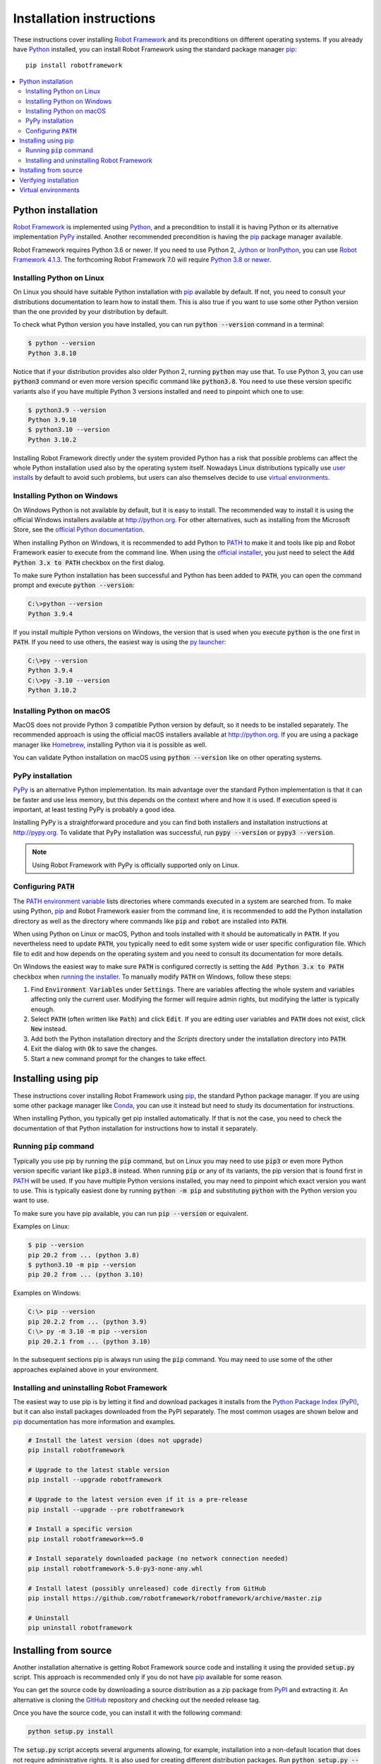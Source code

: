 Installation instructions
=========================

These instructions cover installing `Robot Framework <https://robotframework.org>`_
and its preconditions on different operating systems. If you already have
`Python <http://python.org>`_ installed, you can install Robot Framework using
the standard package manager `pip <https://pip.pypa.io>`_::

    pip install robotframework

.. contents::
   :depth: 2
   :local:

.. START USER GUIDE IGNORE
.. Installation instructions are included also in the User Guide.
.. Following content is excluded when the UG is built.
.. default-role:: code
.. role:: file(emphasis)
.. role:: option(code)
.. END USER GUIDE IGNORE

Python installation
-------------------

`Robot Framework`_ is implemented using Python_, and a precondition to install it
is having Python or its alternative implementation `PyPy <https://pypy.org>`_
installed. Another recommended precondition is having the pip_ package manager
available.

Robot Framework requires Python 3.6 or newer. If you need to use Python 2,
`Jython <http://jython.org>`_ or `IronPython <http://ironpython.net>`_,
you can use `Robot Framework 4.1.3`__.
The forthcoming Robot Framework 7.0 will require `Python 3.8 or newer`__.

__ https://github.com/robotframework/robotframework/blob/v4.1.3/INSTALL.rst
__ https://github.com/robotframework/robotframework/issues/4294

Installing Python on Linux
~~~~~~~~~~~~~~~~~~~~~~~~~~

On Linux you should have suitable Python installation with pip_ available
by default. If not, you need to consult your distributions documentation
to learn how to install them. This is also true if you want to use some other
Python version than the one provided by your distribution by default.

To check what Python version you have installed, you can run `python --version`
command in a terminal:

.. sourcecode:: bash

  $ python --version
  Python 3.8.10

Notice that if your distribution provides also older Python 2, running `python`
may use that. To use Python 3, you can use `python3` command or even more version
specific command like `python3.8`. You need to use these version specific variants
also if you have multiple Python 3 versions installed and need to pinpoint which
one to use:

.. sourcecode:: bash

  $ python3.9 --version
  Python 3.9.10
  $ python3.10 --version
  Python 3.10.2

Installing Robot Framework directly under the system provided Python
has a risk that possible problems can affect the whole Python installation
used also by the operating system itself. Nowadays
Linux distributions typically use `user installs`__ by default to avoid such
problems, but users can also themselves decide to use `virtual environments`_.

__ https://pip.pypa.io/en/stable/user_guide/#user-installs

Installing Python on Windows
~~~~~~~~~~~~~~~~~~~~~~~~~~~~

On Windows Python is not available by default, but it is easy to install.
The recommended way to install it is using the official Windows installers available
at http://python.org. For other alternatives, such as installing from the
Microsoft Store, see the `official Python documentation`__.

When installing Python on Windows, it is recommended to add Python to PATH_
to make it and tools like pip and Robot Framework easier to execute from
the command line. When using the `official installer`__, you just need
to select the `Add Python 3.x to PATH` checkbox on the first dialog.

To make sure Python installation has been successful and Python has been
added to `PATH`, you can open the command prompt and execute `python --version`:

.. sourcecode:: batch

  C:\>python --version
  Python 3.9.4

If you install multiple Python versions on Windows, the version that is used
when you execute `python` is the one first in `PATH`. If you need to use others,
the easiest way is using the `py launcher`__:

.. sourcecode:: batch

  C:\>py --version
  Python 3.9.4
  C:\>py -3.10 --version
  Python 3.10.2

__ https://docs.python.org/3/using/windows.html
__ https://docs.python.org/3/using/windows.html#windows-full
__ https://docs.python.org/3/using/windows.html#launcher

Installing Python on macOS
~~~~~~~~~~~~~~~~~~~~~~~~~~

MacOS does not provide Python 3 compatible Python version by default, so it
needs to be installed separately. The recommended  approach is using the official
macOS installers available at http://python.org. If you are using a package
manager like `Homebrew <https://brew.sh/>`_, installing Python via it is
possible as well.

You can validate Python installation on macOS using `python --version` like on
other operating systems.

PyPy installation
~~~~~~~~~~~~~~~~~

PyPy_ is an alternative Python implementation. Its main advantage over the
standard Python implementation is that it can be faster and use less memory,
but this depends on the context where and how it is used. If execution speed
is important, at least testing PyPy is probably a good idea.

Installing PyPy is a straightforward procedure and you can find both installers
and installation instructions at http://pypy.org. To validate that PyPy installation
was successful, run `pypy --version` or `pypy3 --version`.

.. note:: Using Robot Framework with PyPy is officially supported only on Linux.

Configuring `PATH`
~~~~~~~~~~~~~~~~~~

The `PATH environment variable`__ lists directories where commands executed in
a system are searched from. To make using Python, pip_ and Robot Framework easier
from the command line, it is recommended to add the Python installation directory
as well as the directory where commands like `pip` and `robot` are installed
into `PATH`.

__ https://en.wikipedia.org/wiki/PATH_(variable)

When using Python on Linux or macOS, Python and tools installed with it should be
automatically in `PATH`. If you nevertheless need to update `PATH`, you
typically need to edit some system wide or user specific configuration file.
Which file to edit and how depends on the operating system and you need to
consult its documentation for more details.

On Windows the easiest way to make sure `PATH` is configured correctly is
setting the `Add Python 3.x to PATH` checkbox when `running the installer`__.
To manually modify `PATH` on Windows, follow these steps:

1. Find `Environment Variables` under `Settings`. There are variables affecting
   the whole system and variables affecting only the current user. Modifying
   the former will require admin rights, but modifying the latter is typically
   enough.

2. Select `PATH` (often written like `Path`) and click `Edit`. If you are
   editing user variables and `PATH` does not exist, click `New` instead.

3. Add both the Python installation directory and the :file:`Scripts` directory
   under the installation directory into `PATH`.

4. Exit the dialog with `Ok` to save the changes.

5. Start a new command prompt for the changes to take effect.

__ https://docs.python.org/3/using/windows.html#the-full-installer

Installing using pip
--------------------

These instructions cover installing Robot Framework using pip_, the standard
Python package manager. If you are using some other package manager like
`Conda <https://conda.io>`_, you can use it instead but need to study its
documentation for instructions.

When installing Python, you typically get pip installed automatically. If
that is not the case, you need to check the documentation of that Python
installation for instructions how to install it separately.

Running `pip` command
~~~~~~~~~~~~~~~~~~~~~

Typically you use pip by running the `pip` command, but on Linux you may need
to use `pip3` or even more Python version specific variant like `pip3.8`
instead. When running `pip` or any of its variants, the pip version that is
found first in PATH_ will be used. If you have multiple Python versions
installed, you may need to pinpoint which exact version you want to use.
This is typically easiest done by running `python -m pip` and substituting
`python` with the Python version you want to use.

To make sure you have pip available, you can run `pip --version` or equivalent.

Examples on Linux:

.. sourcecode:: bash

  $ pip --version
  pip 20.2 from ... (python 3.8)
  $ python3.10 -m pip --version
  pip 20.2 from ... (python 3.10)

Examples on Windows:

.. sourcecode:: batch

  C:\> pip --version
  pip 20.2.2 from ... (python 3.9)
  C:\> py -m 3.10 -m pip --version
  pip 20.2.1 from ... (python 3.10)

In the subsequent sections pip is always run using the `pip` command. You may
need to use some of the other approaches explained above in your environment.

Installing and uninstalling Robot Framework
~~~~~~~~~~~~~~~~~~~~~~~~~~~~~~~~~~~~~~~~~~~

The easiest way to use pip is by letting it find and download packages it
installs from the `Python Package Index (PyPI)`__, but it can also install
packages downloaded from the PyPI separately. The most common usages are
shown below and pip_ documentation has more information and examples.

__ PyPI_

.. sourcecode:: bash

    # Install the latest version (does not upgrade)
    pip install robotframework

    # Upgrade to the latest stable version
    pip install --upgrade robotframework

    # Upgrade to the latest version even if it is a pre-release
    pip install --upgrade --pre robotframework

    # Install a specific version
    pip install robotframework==5.0

    # Install separately downloaded package (no network connection needed)
    pip install robotframework-5.0-py3-none-any.whl

    # Install latest (possibly unreleased) code directly from GitHub
    pip install https://github.com/robotframework/robotframework/archive/master.zip

    # Uninstall
    pip uninstall robotframework

Installing from source
----------------------

Another installation alternative is getting Robot Framework source code
and installing it using the provided `setup.py` script. This approach is
recommended only if you do not have pip_ available for some reason.

You can get the source code by downloading a source distribution as a zip
package from PyPI_ and extracting it. An alternative is cloning the GitHub_
repository and checking out the needed release tag.

Once you have the source code, you can install it with the following command:

.. sourcecode:: bash

   python setup.py install

The `setup.py` script accepts several arguments allowing, for example,
installation into a non-default location that does not require administrative
rights. It is also used for creating different distribution packages. Run
`python setup.py --help` for more details.

Verifying installation
----------------------

To make sure that the correct Robot Framework version has been installed, run
the following command:

.. sourcecode:: bash

   $ robot --version
   Robot Framework 5.0 (Python 3.8.10 on linux)

If running these commands fails with a message saying that the command is
not found or recognized, a good first step is double-checking the PATH_
configuration.

If you have installed Robot Framework under multiple Python versions,
running `robot` will execute the one first in PATH_. To select explicitly,
you can run `python -m robot` and substitute `python` with the right Python
version.

.. sourcecode:: bash

   $ python3.10 -m robot --version
   Robot Framework 5.0 (Python 3.10.2 on linux)

   C:\>py -3.10 -m robot --version
   Robot Framework 5.0 (Python 3.10.3 on win32)

Virtual environments
--------------------

Python `virtual environments`__ allow Python packages to be installed in
an isolated location for a particular system or application, rather than
installing all packages into the same global location. They have
two main use cases:

- Install packages needed by different projects into their own environments.
  This avoids conflicts if projects need different versions of same packages.

- Avoid installing everything under the global Python installation. This is
  especially important on Linux where the global Python installation may be
  used by the distribution itself and messing it up can cause severe problems.

__ https://packaging.python.org/en/latest/guides/installing-using-pip-and-virtual-environments/#creating-a-virtual-environment

.. _PATH: `Configuring path`_
.. _PyPI: https://pypi.org/project/robotframework
.. _GitHub: https://github.com/robotframework/robotframework
